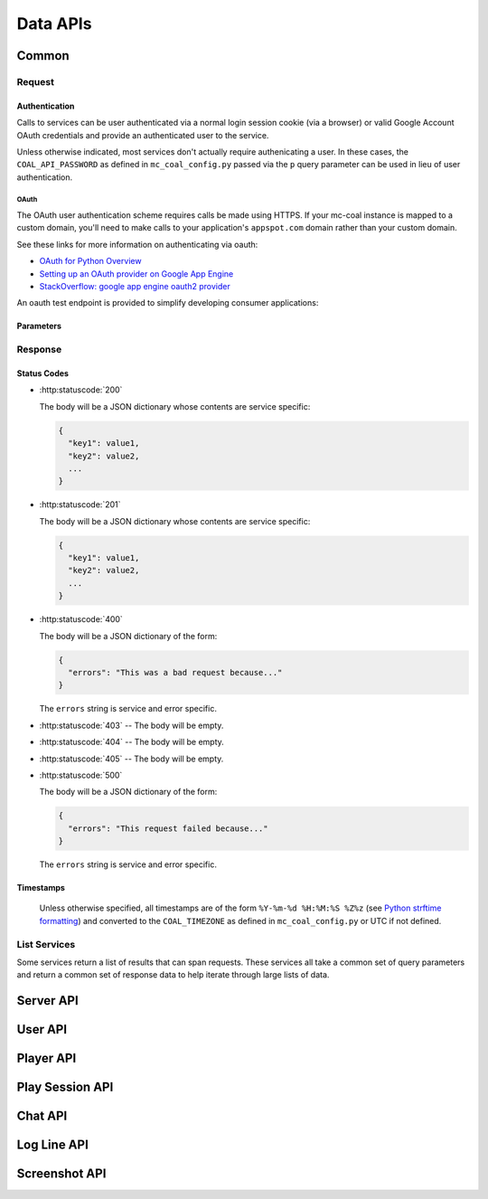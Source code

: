 *********
Data APIs
*********

======
Common
======

-------
Request
-------

^^^^^^^^^^^^^^
Authentication
^^^^^^^^^^^^^^

Calls to services can be user authenticated via a normal login session cookie (via a browser) or valid Google Account OAuth credentials and provide an authenticated user to the service.

Unless otherwise indicated, most services don't actually require authenicating a user. In these cases, the ``COAL_API_PASSWORD`` as defined in ``mc_coal_config.py`` passed via the ``p`` query parameter can be used in lieu of user authentication.

"""""
OAuth
"""""
The OAuth user authentication scheme requires calls be made using HTTPS. If your mc-coal instance is mapped to a custom domain, you'll need to make calls to your application's ``appspot.com`` domain rather than your custom domain.

See these links for more information on authenticating via oauth:

* `OAuth for Python Overview <https://developers.google.com/appengine/docs/python/oauth/overview>`_
* `Setting up an OAuth provider on Google App Engine <http://ikaisays.com/2011/05/26/setting-up-an-oauth-provider-on-google-app-engine/>`_
* `StackOverflow: google app engine oauth2 provider <http://stackoverflow.com/questions/7810607/google-app-engine-oauth2-provider>`_

An oauth test endpoint is provided to simplify developing consumer applications:

.. http:get:: /api/data/oauth_test

  **Example response**:

  .. sourcecode:: http

    HTTP/1.1 200 OK

    Request:
    GET /api/data/oauth_test?oauth_body_hash=2jmj7l5rSw0yVb%2FvlWAYkK%2FYBwk%3D&oauth_nonce=49307393&oauth_timestamp=1366478308&oauth_consumer_key=my.consumer.com&oauth_signature_method=HMAC-SHA1&oauth_version=1.0&oauth_token=1%2F6UptVLjvsKTr2CAF6t5GFCwL6I8s-24pBxi4bJoIPGQ&oauth_signature=%2FbCvttoC3y82LGYX7onyjuZmNrg%3D HTTP/1.1

    Current User Nickname: thomasbohmbach
    Current User Email: t@gmail.com
    Consumer Key (from params): my.consumer.com

^^^^^^^^^^
Parameters
^^^^^^^^^^

.. http:get:: /api/data/(service)

  :query p: The ``COAL_API_PASSWORD`` as defined in ``mc_coal_config.py``.

  :status 403: No authenticated user and/or invalid password provided.

  **Examples**:

  .. sourcecode:: http

    GET /api/data/(service)?p=a_password HTTP/1.1

.. http:post:: /api/data/(service)

  :status 403: No authenticated user.

  **Examples**:

  .. sourcecode:: http

    POST /api/data/(service)?oauth_body_hash=2jmj7l5rSw0yVb%2FvlWAYkK%2FYBwk%3D&oauth_nonce=49307393&oauth_timestamp=1366478308&oauth_consumer_key=my.consumer.com&oauth_signature_method=HMAC-SHA1&oauth_version=1.0&oauth_token=1%2F6UptVLjvsKTr2CAF6t5GFCwL6I8s-24pBxi4bJoIPGQ&oauth_signature=%2FbCvttoC3y82LGYX7onyjuZmNrg%3D HTTP/1.1

--------
Response
--------

^^^^^^^^^^^^
Status Codes
^^^^^^^^^^^^

- :http:statuscode:`200`

  The body will be a JSON dictionary whose contents are service specific:

  .. sourcecode:: javascript

    {
      "key1": value1,
      "key2": value2,
      ...
    }

- :http:statuscode:`201`

  The body will be a JSON dictionary whose contents are service specific:

  .. sourcecode:: javascript

    {
      "key1": value1,
      "key2": value2,
      ...
    }

- :http:statuscode:`400`

  The body will be a JSON dictionary of the form:

  .. sourcecode:: javascript

    {
      "errors": "This was a bad request because..."
    }

  The ``errors`` string is service and error specific.

- :http:statuscode:`403` -- The body will be empty.
- :http:statuscode:`404` -- The body will be empty.
- :http:statuscode:`405` -- The body will be empty.

- :http:statuscode:`500`

  The body will be a JSON dictionary of the form:

  .. sourcecode:: javascript

    {
      "errors": "This request failed because..."
    }

  The ``errors`` string is service and error specific.

^^^^^^^^^^
Timestamps
^^^^^^^^^^

  Unless otherwise specified, all timestamps are of the form ``%Y-%m-%d %H:%M:%S %Z%z`` (see `Python strftime formatting <http://docs.python.org/2/library/datetime.html#strftime-and-strptime-behavior>`_) and converted to the ``COAL_TIMEZONE`` as defined in ``mc_coal_config.py`` or UTC if not defined.

.. _list:

-------------
List Services
-------------
Some services return a list of results that can span requests. These services all take a common set of query parameters and return a common set of response data to help iterate through large lists of data.

.. http:get:: /api/data/(list_service)

  :query size: The number of results to return per call (Default: 10. Maximum: 50).
  :query cursor: The cursor string signifying where to start the results.

  :status 200: Successfully called the *list_service*.

    :Response Data:
      - **cursor** -- If more results are available, this root level response value will be the next cursor string to be passed back into this service to grab the next set of results. If no more results are available, this field will be absent.

  **Example first request**:

  .. sourcecode:: http

    GET /api/data/(list_service)?size=5 HTTP/1.1

  **Example first response**:

  .. sourcecode:: http

    HTTP/1.1 200 OK
    Content-Type: application/json

  .. sourcecode:: javascript

    {
      "results": ["result1", "result2", "result3", "result4", "result5"],
      "cursor": "hsajkhasjkdy8y3h3h8fhih38djhdjdj"
    }

  **Example second request**:

  .. sourcecode:: http

    GET /api/data/(list_service)?size=5&cursor=hsajkhasjkdy8y3h3h8fhih38djhdjdj HTTP/1.1

  **Example second response**:

  .. sourcecode:: http

    HTTP/1.1 200 OK
    Content-Type: application/json

  .. sourcecode:: javascript

    {
      "results": ["result6", "result7", "result8"]
    }


==========
Server API
==========
.. http:get:: /api/data/server

  Get the minecraft server information.

  :status 200: Successfully queried the server information.

    .. _server_response_data:

    :Response Data: - **version** -- The minecraft server version.
                    - **is_running** -- A boolean indicating whether the minecraft server is running. If this value is ``null`` the status is unknown.
                    - **last_ping** -- The timestamp of the last agent ping.
                    - **server_day** -- An integer indicating the number of game days since the start of the level.
                    - **server_time** -- An integer indicating the game time of day. 0 is sunrise, 6000 is mid day, 12000 is sunset, 18000 is mid night, 24000 is the next day's 0.
                    - **created** -- The server's creation timestamp.
                    - **updated** -- The server's updated timestamp.

  **Example request**:

  .. sourcecode:: http

    GET /api/data/server HTTP/1.1

  **Example response**:

  .. sourcecode:: http

    HTTP/1.1 200 OK
    Content-Type: application/json

  .. sourcecode:: javascript

    {
      "last_ping": "2013-04-14 19:55:22 CDT-0500",
      "version": "1.5.1",
      "updated": "2013-04-14 19:55:22 CDT-0500",
      "is_running": true,
      "created": "2013-03-04 15:05:53 CST-0600"
      "server_day": 15744
      "server_time": 19767
    }


========
User API
========
.. http:get:: /api/data/user

  Get a :ref:`list <list>` of all users ordered by email.

  :query size: The number of results to return per call (Default: 10. Maximum: 50).
  :query cursor: The cursor string signifying where to start the results.

  :status 200: Successfully queried the users.

    :Response Data: - **users** -- The list of users.
                    - **cursor** -- If more results are available, this value will be the string to be passed back into this service to query the next set of results. If no more results are available, this field will be absent.

    Each entry in **users** is a dictionary of the user information.

    .. _user_response_data:

    :User: - **key** -- The user key.
           - **player_key** -- The user's minecraft player key. ``null`` if the user is not mapped to a minecraft player.
           - **username** -- The user's minecraft username. Empty string if the user is not mapped to a minecraft player.
           - **email** -- The user's email.
           - **nickname** -- The user's nickname.
           - **active** -- A boolean indicating whether the user is active.
           - **admin** -- A boolean indicating whether the user is an admin.
           - **last_coal_login** -- The timestamp of the user's last COAL login.
           - **last_chat_view** -- The timestamp of the user's last chat view.
           - **created** -- The user's creation timestamp.
           - **updated** -- The user's updated timestamp.

  **Example request**:

  .. sourcecode:: http

    GET /api/data/user HTTP/1.1

  **Example response**:

  .. sourcecode:: http

    HTTP/1.1 200 OK
    Content-Type: application/json

  .. sourcecode:: javascript

    {
      "users": [
        {
          "username": "",
          "updated": "2013-03-14 17:23:09 CDT-0500",
          "created": "2013-03-04 17:43:37 CST-0600",
          "admin": false,
          "player_key": null,
          "last_chat_view": "2013-03-14 17:23:09 CDT-0500",
          "key": "ahRzfmd1bXB0aW9uLW1pbmVjcmFmdHILCxIEVXNlchiZdQw",
          "active": true,
          "last_coal_login": null,
          "nickname": "jennifer",
          "email": "j@gmail.com"
        },
        {
          "username": "quazifene",
          "updated": "2013-04-14 18:56:59 CDT-0500",
          "created": "2013-03-04 17:53:12 CST-0600",
          "admin": true,
          "player_key": "ahRzfmd1bXB0aW9uLW1pbmVjcmFmdHIuCxIGU2VydmVyIg1nbG9iYWxfc2VydmVyDAsSBlBsYXllciIJcXVhemlmZW5lDA",
          "last_chat_view": "2013-04-14 18:48:47 CDT-0500",
          "key": "ahRzfmd1bXB0aW9uLW1pbmVjcmFmdHILCxIEVXNlchiBfQw",
          "active": true,
          "last_coal_login": "2013-04-12 14:04:39 CDT-0500",
          "nickname": "mark",
          "email": "m@gmail.com"
        },
        {
          "username": "gumptionthomas",
          "updated": "2013-04-14 18:37:35 CDT-0500",
          "created": "2013-03-04 15:05:52 CST-0600",
          "admin": true,
          "player_key": "ahRzfmd1bXB0aW9uLW1pbmVjcmFmdHIzCxIGU2VydmVyIg1nbG9iYWxfc2VydmVyDAsSBlBsYXllciIOZ3VtcHRpb250aG9tYXMM",
          "last_chat_view": "2013-04-14 18:37:35 CDT-0500",
          "key": "ahRzfmd1bXB0aW9uLW1pbmVjcmFmdHILCxIEVXNlchivbgw",
          "active": true,
          "last_coal_login": "2013-04-13 14:03:33 CDT-0500",
          "nickname": "thomas",
          "email": "t@gmail.com"
        }
      ]
    }

.. http:get:: /api/data/user/(key)

  Get the information for the user (`key`).

  :arg key: The requested user's key. (*required*)

  :status 200: Successfully read the user.

    :Response Data: See :ref:`User response data <user_response_data>`

  **Example request**:

  .. sourcecode:: http

    GET /api/data/user/ahRzfmd1bXB0aW9uLW1pbmVjcmFmdHILCxIEVXNlchivbgw HTTP/1.1

  **Example response**:

  .. sourcecode:: http

    HTTP/1.1 200 OK
    Content-Type: application/json

  .. sourcecode:: javascript

    {
      "username": "gumptionthomas",
      "updated": "2013-04-14 18:37:35 CDT-0500",
      "created": "2013-03-04 15:05:52 CST-0600",
      "admin": true,
      "player_key": "ahRzfmd1bXB0aW9uLW1pbmVjcmFmdHIzCxIGU2VydmVyIg1nbG9iYWxfc2VydmVyDAsSBlBsYXllciIOZ3VtcHRpb250aG9tYXMM",
      "last_chat_view": "2013-04-14 18:37:35 CDT-0500",
      "key": "ahRzfmd1bXB0aW9uLW1pbmVjcmFmdHILCxIEVXNlchivbgw",
      "active": true,
      "last_coal_login": "2013-04-13 14:03:33 CDT-0500",
      "nickname": "thomas",
      "email": "t@gmail.com"
    }

.. http:get:: /api/data/user/self

  Get the information for the authenticated user.

  :status 200: Successfully read the current user.

    :Response Data: See :ref:`User response data <user_response_data>`

  :status 403: No authenticated user.

  **Example request**:

  .. sourcecode:: http

    GET /api/data/user/self HTTP/1.1

  **Example response**:

  .. sourcecode:: http

    HTTP/1.1 200 OK
    Content-Type: application/json

  .. sourcecode:: javascript

    {
      "username": "gumptionthomas",
      "updated": "2013-04-14 18:37:35 CDT-0500",
      "created": "2013-03-04 15:05:52 CST-0600",
      "admin": true,
      "player_key": "ahRzfmd1bXB0aW9uLW1pbmVjcmFmdHIzCxIGU2VydmVyIg1nbG9iYWxfc2VydmVyDAsSBlBsYXllciIOZ3VtcHRpb250aG9tYXMM",
      "last_chat_view": "2013-04-14 18:37:35 CDT-0500",
      "key": "ahRzfmd1bXB0aW9uLW1pbmVjcmFmdHILCxIEVXNlchivbgw",
      "active": true,
      "last_coal_login": "2013-04-13 14:03:33 CDT-0500",
      "nickname": "thomas",
      "email": "t@gmail.com"
    }


==========
Player API
==========
.. http:get:: /api/data/player

  Get a :ref:`list <list>` of all minecraft players ordered by username.

  :query size: The number of results to return per call (Default: 10. Maximum: 50).
  :query cursor: The cursor string signifying where to start the results.

  :status 200: Successfully queried the players.

    :Response Data: - **players** -- The list of players.
                    - **cursor** -- If more results are available, this value will be the string to be passed back into this service to query the next set of results. If no more results are available, this field will be absent.

    Each entry in **players** is a dictionary of the player information.

    .. _player_response_data:

    :Player: - **key** -- The player key.
             - **username** -- The player's minecraft username.
             - **user_key** -- The player's user key. ``null`` if the player is not mapped to a user.
             - **last_login** -- The timestamp of the player's last minecraft login. ``null`` if the player has not logged in.
             - **last_session_duration** -- The player's last session duration in seconds. ``null`` if the player has not logged in.
             - **is_playing** -- A boolean indicating whether the player is currently logged into the minecraft server.

  **Example request**:

  .. sourcecode:: http

    GET /api/data/player HTTP/1.1

  **Example response**:

  .. sourcecode:: http

    HTTP/1.1 200 OK
    Content-Type: application/json

  .. sourcecode:: javascript

    {
      "players": [
        {
          "username": "gumptionthomas",
          "user_key": "ahRzfmd1bXB0aW9uLW1pbmVjcmFmdHILCxIEVXNlchivbgw",
          "last_login": "2013-04-13 20:50:34 CDT-0500",
          "last_session_duration": 8126,
          "key": "ahRzfmd1bXB0aW9uLW1pbmVjcmFmdHIzCxIGU2VydmVyIg1nbG9iYWxfc2VydmVyDAsSBlBsYXllciIOZ3VtcHRpb250aG9tYXMM",
          "is_playing": false
        },
          "username": "quazifene",
          "user_key": "ahRzfmd1bXB0aW9uLW1pbmVjcmFmdHILCxIEVXNlchiBfQw",
          "last_login": "2013-04-13 21:21:30 CDT-0500",
          "last_session_duration": 6821,
          "key": "ahRzfmd1bXB0aW9uLW1pbmVjcmFmdHIuCxIGU2VydmVyIg1nbG9iYWxfc2VydmVyDAsSBlBsYXllciIJcXVhemlmZW5lDA",
          "is_playing": false
        }
      ]
    }

.. http:get:: /api/data/player/(key_username)

  Get the information for the player (`key_username`).

  :arg key_username: The requested player's key or minecraft username. (*required*)

  :status 200: Successfully read the player.

    :Response Data: See :ref:`Player response data <player_response_data>`

  **Example request**:

  .. sourcecode:: http

    GET /api/data/player/gumptionthomas HTTP/1.1

  **OR**

  .. sourcecode:: http

    GET /api/data/player/ahRzfmd1bXB0aW9uLW1pbmVjcmFmdHIzCxIGU2VydmVyIg1nbG9iYWxfc2VydmVyDAsSBlBsYXllciIOZ3VtcHRpb250aG9tYXMM HTTP/1.1

  **Example response**:

  .. sourcecode:: http

    HTTP/1.1 200 OK
    Content-Type: application/json

  .. sourcecode:: javascript

    {
      "username": "gumptionthomas",
      "user_key": "ahRzfmd1bXB0aW9uLW1pbmVjcmFmdHILCxIEVXNlchivbgw",
      "last_login": "2013-04-13 20:50:34 CDT-0500",
      "last_session_duration": 8126,
      "key": "ahRzfmd1bXB0aW9uLW1pbmVjcmFmdHIzCxIGU2VydmVyIg1nbG9iYWxfc2VydmVyDAsSBlBsYXllciIOZ3VtcHRpb250aG9tYXMM",
      "is_playing": false
    }


================
Play Session API
================
.. http:get:: /api/data/play_session

  Get a :ref:`list <list>` of all minecraft play sessions ordered by descending login timestamp.

  :query size: The number of results to return per call (Default: 10. Maximum: 50).
  :query cursor: The cursor string signifying where to start the results.
  :query since: Return sessions with a login timestamp since the given datetime (inclusive). This parameter should be of the form ``YYYY-MM-DD HH:MM:SS`` and is assumed to be UTC.
  :query before: Return sessions with a login timestamp before this datetime (exclusive). This parameter should be of the form ``YYYY-MM-DD HH:MM:SS`` and is assumed to be UTC.

  :status 200: Successfully queried the play sessions.

    :Response Data: - **play_sessions** -- The list of play sessions.
                    - **cursor** -- If more results are available, this value will be the string to be passed back into this service to query the next set of results. If no more results are available, this field will be absent.

    Each entry in **play_sessions** is a dictionary of the play session information.

    .. _play_session_response_data:

    :Play Session: - **key** -- The play session key.
                   - **username** -- The minecraft username associated with the play session.
                   - **player_key** -- The player key. ``null`` if the username is not mapped to a player.
                   - **user_key** -- The user key. ``null`` if the username is not mapped to a player or the player is not mapped to a user.
                   - **login_timestamp** -- The timestamp of the play session start. It will be reported in the agent's timezone.
                   - **logout_timestamp** -- The timestamp of the play session end. It will be reported in the agent's timezone.
                   - **duration** -- The length of the play session in seconds.
                   - **login_log_line_key** -- The login log line key. May be ``null``.
                   - **logout_log_line_key** -- The logout log line key. May be ``null``.
                   - **created** -- The creation timestamp.
                   - **updated** -- The updated timestamp.

  **Example request**:

  .. sourcecode:: http

    GET /api/data/play_session HTTP/1.1

  **Example response**:

  .. sourcecode:: http

    HTTP/1.1 200 OK
    Content-Type: application/json

  .. sourcecode:: javascript

    {
      "play_sessions": [
        {
          "username": "gumptionthomas",
          "updated": "2013-04-13 23:06:01 CDT-0500",
          "logout_timestamp": "2013-04-13 23:06:00 CDT-0500",
          "login_timestamp": "2013-04-13 20:50:34 CDT-0500",
          "created": "2013-04-13 20:50:35 CDT-0500",
          "user_key": "ahRzfmd1bXB0aW9uLW1pbmVjcmFmdHILCxIEVXNlchivbgw",
          "player_key": "ahRzfmd1bXB0aW9uLW1pbmVjcmFmdHIzCxIGU2VydmVyIg1nbG9iYWxfc2VydmVyDAsSBlBsYXllciIOZ3VtcHRpb250aG9tYXMM",
          "login_log_line_key": "ahRzfmd1bXB0aW9uLW1pbmVjcmFmdHIoCxIGU2VydmVyIg1nbG9iYWxfc2VydmVyDAsSB0xvZ0xpbmUY9PogDA",
          "key": "ahRzfmd1bXB0aW9uLW1pbmVjcmFmdHIsCxIGU2VydmVyIg1nbG9iYWxfc2VydmVyDAsSC1BsYXlTZXNzaW9uGNPbIAw",
          "duration": 8126,
          "logout_log_line_key": "ahRzfmd1bXB0aW9uLW1pbmVjcmFmdHIoCxIGU2VydmVyIg1nbG9iYWxfc2VydmVyDAsSB0xvZ0xpbmUYtMQgDA"
        },
        {
          "username": "vesicular",
          "updated": "2013-04-13 20:20:21 CDT-0500",
          "logout_timestamp": "2013-04-13 20:20:19 CDT-0500",
          "login_timestamp": "2013-04-13 19:48:28 CDT-0500",
          "created": "2013-04-13 19:48:29 CDT-0500",
          "user_key": "ahRzfmd1bXB0aW9uLW1pbmVjcmFmdHILCxIEVXNlchjkLww",
          "player_key": "ahRzfmd1bXB0aW9uLW1pbmVjcmFmdHIuCxIGU2VydmVyIg1nbG9iYWxfc2VydmVyDAsSBlBsYXllciIJdmVzaWN1bGFyDA",
          "login_log_line_key": "ahRzfmd1bXB0aW9uLW1pbmVjcmFmdHIoCxIGU2VydmVyIg1nbG9iYWxfc2VydmVyDAsSB0xvZ0xpbmUY-NYfDA",
          "key": "ahRzfmd1bXB0aW9uLW1pbmVjcmFmdHIsCxIGU2VydmVyIg1nbG9iYWxfc2VydmVyDAsSC1BsYXlTZXNzaW9uGPnWHww",
          "duration": 1911,
          "logout_log_line_key": "ahRzfmd1bXB0aW9uLW1pbmVjcmFmdHIoCxIGU2VydmVyIg1nbG9iYWxfc2VydmVyDAsSB0xvZ0xpbmUYpesgDA"
        }
      ]
    }

.. http:get:: /api/data/play_session/(key)

  Get the information for the play session (`key`).

  :arg key: The requested play session's key. (*required*)

  :status 200: Successfully read the play session.

    :Response Data: See :ref:`Play session response data <play_session_response_data>`

  **Example request**:

  .. sourcecode:: http

    GET /api/data/play_session/ahRzfmd1bXB0aW9uLW1pbmVjcmFmdHIsCxIGU2VydmVyIg1nbG9iYWxfc2VydmVyDAsSC1BsYXlTZXNzaW9uGNPbIAw HTTP/1.1

  **Example response**:

  .. sourcecode:: http

    HTTP/1.1 200 OK
    Content-Type: application/json

  .. sourcecode:: javascript

    {
      "username": "gumptionthomas",
      "updated": "2013-04-13 23:06:01 CDT-0500",
      "logout_timestamp": "2013-04-13 23:06:00 CDT-0500",
      "login_timestamp": "2013-04-13 20:50:34 CDT-0500",
      "created": "2013-04-13 20:50:35 CDT-0500",
      "user_key": "ahRzfmd1bXB0aW9uLW1pbmVjcmFmdHILCxIEVXNlchivbgw",
      "player_key": "ahRzfmd1bXB0aW9uLW1pbmVjcmFmdHIzCxIGU2VydmVyIg1nbG9iYWxfc2VydmVyDAsSBlBsYXllciIOZ3VtcHRpb250aG9tYXMM",
      "login_log_line_key": "ahRzfmd1bXB0aW9uLW1pbmVjcmFmdHIoCxIGU2VydmVyIg1nbG9iYWxfc2VydmVyDAsSB0xvZ0xpbmUY9PogDA",
      "key": "ahRzfmd1bXB0aW9uLW1pbmVjcmFmdHIsCxIGU2VydmVyIg1nbG9iYWxfc2VydmVyDAsSC1BsYXlTZXNzaW9uGNPbIAw",
      "duration": 8126,
      "logout_log_line_key": "ahRzfmd1bXB0aW9uLW1pbmVjcmFmdHIoCxIGU2VydmVyIg1nbG9iYWxfc2VydmVyDAsSB0xvZ0xpbmUYtMQgDA"
    }

.. http:get:: /api/data/player/(key_username)/session

  Get a :ref:`list <list>` of a player's minecraft play sessions ordered by descending login timestamp.

  :arg key_username: The requested player's key or minecraft username. (*required*)

  :query size: The number of results to return per call (Default: 10. Maximum: 50).
  :query cursor: The cursor string signifying where to start the results.
  :query since: Return sessions with a login timestamp since the given datetime (inclusive). This parameter should be of the form ``YYYY-MM-DD HH:MM:SS`` and is assumed to be UTC.
  :query before: Return sessions with a login timestamp before this datetime (exclusive). This parameter should be of the form ``YYYY-MM-DD HH:MM:SS`` and is assumed to be UTC.

  :status 200: Successfully queried the play sessions.

    :Response Data: - **play_sessions** -- The list of the player's play sessions.
                    - **cursor** -- If more results are available, this value will be the string to be passed back into this service to query the next set of results. If no more results are available, this field will be absent.

    Each entry in **play_sessions** is a dictionary of the player's play session information. See :ref:`Play session response data <play_session_response_data>`

  **Example request**:

  .. sourcecode:: http

    GET /api/data/player/gumptionthomas/session HTTP/1.1

  **Example response**:

  .. sourcecode:: http

    HTTP/1.1 200 OK
    Content-Type: application/json

  .. sourcecode:: javascript

    {
      "play_sessions": [
        {
          "username": "gumptionthomas",
          "updated": "2013-04-15 22:31:43 CDT-0500",
          "logout_timestamp": "2013-04-15 22:31:42 CDT-0500",
          "login_timestamp": "2013-04-15 22:31:18 CDT-0500",
          "created": "2013-04-15 22:31:19 CDT-0500",
          "user_key": "ahRzfmd1bXB0aW9uLW1pbmVjcmFmdHILCxIEVXNlchivbgw",
          "player_key": "ahRzfmd1bXB0aW9uLW1pbmVjcmFmdHIzCxIGU2VydmVyIg1nbG9iYWxfc2VydmVyDAsSBlBsYXllciIOZ3VtcHRpb250aG9tYXMM",
          "login_log_line_key": "ahRzfmd1bXB0aW9uLW1pbmVjcmFmdHIoCxIGU2VydmVyIg1nbG9iYWxfc2VydmVyDAsSB0xvZ0xpbmUYlOIjDA",
          "key": "ahRzfmd1bXB0aW9uLW1pbmVjcmFmdHIsCxIGU2VydmVyIg1nbG9iYWxfc2VydmVyDAsSC1BsYXlTZXNzaW9uGIWpHAw",
          "duration": 24,
          "logout_log_line_key": "ahRzfmd1bXB0aW9uLW1pbmVjcmFmdHIoCxIGU2VydmVyIg1nbG9iYWxfc2VydmVyDAsSB0xvZ0xpbmUYhZEkDA"
        },
        {
          "username": "gumptionthomas",
          "updated": "2013-04-13 23:06:01 CDT-0500",
          "logout_timestamp": "2013-04-13 23:06:00 CDT-0500",
          "login_timestamp": "2013-04-13 20:50:34 CDT-0500",
          "created": "2013-04-13 20:50:35 CDT-0500",
          "user_key": "ahRzfmd1bXB0aW9uLW1pbmVjcmFmdHILCxIEVXNlchivbgw",
          "player_key": "ahRzfmd1bXB0aW9uLW1pbmVjcmFmdHIzCxIGU2VydmVyIg1nbG9iYWxfc2VydmVyDAsSBlBsYXllciIOZ3VtcHRpb250aG9tYXMM",
          "login_log_line_key": "ahRzfmd1bXB0aW9uLW1pbmVjcmFmdHIoCxIGU2VydmVyIg1nbG9iYWxfc2VydmVyDAsSB0xvZ0xpbmUY9PogDA",
          "key": "ahRzfmd1bXB0aW9uLW1pbmVjcmFmdHIsCxIGU2VydmVyIg1nbG9iYWxfc2VydmVyDAsSC1BsYXlTZXNzaW9uGNPbIAw",
          "duration": 8126,
          "logout_log_line_key": "ahRzfmd1bXB0aW9uLW1pbmVjcmFmdHIoCxIGU2VydmVyIg1nbG9iYWxfc2VydmVyDAsSB0xvZ0xpbmUYtMQgDA"
        }
      ]
    }


========
Chat API
========
.. http:get:: /api/data/chat

  Get a :ref:`list <list>` of all minecraft chats ordered by descending timestamp.

  :query q: A search string to limit the chat results to.
  :query size: The number of results to return per call (Default: 10. Maximum: 50).
  :query cursor: The cursor string signifying where to start the results.
  :query since: Return chats with a timestamp since the given datetime (inclusive). This parameter should be of the form ``YYYY-MM-DD HH:MM:SS`` and is assumed to be UTC.
  :query before: Return chats with a timestamp before this datetime (exclusive). This parameter should be of the form ``YYYY-MM-DD HH:MM:SS`` and is assumed to be UTC.

  :status 200: Successfully queried the chats.

    :Response Data: - **chats** -- The list of chats.
                    - **cursor** -- If more results are available, this value will be the string to be passed back into this service to query the next set of results. If no more results are available, this field will be absent.

    Each entry in **chats** is a dictionary of the chat information.

    .. _chat_response_data:

    :Chat: - **key** -- The chat log line key.
           - **chat** -- The chat text. May be ``null``.
           - **username** -- The minecraft username associated with the chat. May be ``null``.
           - **player_key** -- The player key. ``null`` if the username is not mapped to a player.
           - **user_key** -- The user key. ``null`` if the username is not mapped to a player or the player is not mapped to a user.
           - **timestamp** -- The timestamp of the chat. It will be reported in the agent's timezone.
           - **line** -- The complete raw chat log line text.
           - **created** -- The creation timestamp.
           - **updated** -- The updated timestamp.

  **Example request**:

  .. sourcecode:: http

    GET /api/data/chat HTTP/1.1

  **Example response**:

  .. sourcecode:: http

    HTTP/1.1 200 OK
    Content-Type: application/json

  .. sourcecode:: javascript

    {
      "chats": [
        {
          "username": "gumptionthomas",
          "updated": "2013-04-19 10:33:56 CDT-0500",
          "key": "ahRzfmd1bXB0aW9uLW1pbmVjcmFmdHIoCxIGU2VydmVyIg1nbG9iYWxfc2VydmVyDAsSB0xvZ0xpbmUY674nXV",
          "timestamp": "2013-04-19 10:33:55 CDT-0500",
          "created": "2013-04-19 10:33:56 CDT-0500",
          "player_key": "ahRzfmd1bXB0aW9uLW1pbmVjcmFmdHIzCxIGU2VydmVyIg1nbG9iYWxfc2VydmVyDAsSBlBsYXllciIOZ3VtcHRpb250aG9tYXMM",
          "chat": "what's up?",
          "user_key": "ahRzfmd1bXB0aW9uLW1pbmVjcmFmdHILCxIEVXNlchivbgw",
          "line": "2013-04-19 10:33:55 [INFO] <gumptionthomas> what's up?"
        },
        {
          "username": "gumptionthomas",
          "updated": "2013-04-19 10:32:56 CDT-0500",
          "key": "ahRzfmd1bXB0aW9uLW1pbmVjcmFmdHIoCxIGU2VydmVyIg1nbG9iYWxfc2VydmVyDAsSB0xvZ0xpbmUY674nDA",
          "timestamp": "2013-04-19 10:32:55 CDT-0500",
          "created": "2013-04-19 10:32:56 CDT-0500",
          "player_key": "ahRzfmd1bXB0aW9uLW1pbmVjcmFmdHIzCxIGU2VydmVyIg1nbG9iYWxfc2VydmVyDAsSBlBsYXllciIOZ3VtcHRpb250aG9tYXMM",
          "chat": "hey guys",
          "user_key": "ahRzfmd1bXB0aW9uLW1pbmVjcmFmdHILCxIEVXNlchivbgw",
          "line": "2013-04-19 10:32:55 [INFO] [Server] <gumptionthomas> hey guys"
        }
      ]
    }

.. http:post:: /api/data/chat

  Queue a new chat from the authenticated user. In game, the chat will appear as a "Server" chat with the user's minecraft username in angle brackets (much like a normal chat)::

    [Server] <gumptionthomas> Hello world...

  If the API user does not have an associated minecraft username, the user's email address will be used instead::

    [Server] <t@gmail.com> Hello world...

  :formparam chat: The chat text.

  :status 201: Successfully queued the chat. It will be sent to the agent on the next ping.
  :status 403: No authenticated user.

  **Example request**:

  .. sourcecode:: http

    POST /api/data/chat HTTP/1.1

  .. sourcecode:: http

    chat=Hello+world...

  **Example response**:

  .. sourcecode:: http

    HTTP/1.1 201 OK
    Content-Type: application/json

.. http:get:: /api/data/chat/(key)

  Get the information for the chat (`key`).

  :arg key: The requested chat's log line key. (*required*)

  :status 200: Successfully read the chat.

    :Response Data: See :ref:`Chat response data <chat_response_data>`

  **Example request**:

  .. sourcecode:: http

    GET /api/data/chat/ahRzfmd1bXB0aW9uLW1pbmVjcmFmdHIoCxIGU2VydmVyIg1nbG9iYWxfc2VydmVyDAsSB0xvZ0xpbmUY674nDA HTTP/1.1

  **Example response**:

  .. sourcecode:: http

    HTTP/1.1 200 OK
    Content-Type: application/json

  .. sourcecode:: javascript

    {
      "username": "gumptionthomas",
      "updated": "2013-04-19 10:32:56 CDT-0500",
      "key": "ahRzfmd1bXB0aW9uLW1pbmVjcmFmdHIoCxIGU2VydmVyIg1nbG9iYWxfc2VydmVyDAsSB0xvZ0xpbmUY674nDA",
      "timestamp": "2013-04-19 10:32:55 CDT-0500",
      "created": "2013-04-19 10:32:56 CDT-0500",
      "player_key": "ahRzfmd1bXB0aW9uLW1pbmVjcmFmdHIzCxIGU2VydmVyIg1nbG9iYWxfc2VydmVyDAsSBlBsYXllciIOZ3VtcHRpb250aG9tYXMM",
      "chat": "hey guys",
      "user_key": "ahRzfmd1bXB0aW9uLW1pbmVjcmFmdHILCxIEVXNlchivbgw",
      "line": "2013-04-19 10:32:55 [INFO] [Server] <gumptionthomas> hey guys"
    }

.. http:get:: /api/data/player/(key_username)/chat

  Get a :ref:`list <list>` of a player's minecraft chats ordered by descending timestamp.

  :arg key_username: The requested player's key or minecraft username. (*required*)

  :query q: A search string to limit the chat results to.
  :query size: The number of results to return per call (Default: 10. Maximum: 50).
  :query cursor: The cursor string signifying where to start the results.
  :query since: Return log lines with a timestamp since the given datetime (inclusive). This parameter should be of the form ``YYYY-MM-DD HH:MM:SS`` and is assumed to be UTC.
  :query before: Return log lines with a timestamp before this datetime (exclusive). This parameter should be of the form ``YYYY-MM-DD HH:MM:SS`` and is assumed to be UTC.

  :status 200: Successfully queried the chats.

    :Response Data: - **chats** -- The list of the player's chats.
                    - **cursor** -- If more results are available, this value will be the string to be passed back into this service to query the next set of results. If no more results are available, this field will be absent.

    Each entry in **chats** is a dictionary of the player's log line information. See :ref:`Chat response data <chat_response_data>`

  **Example request**:

  .. sourcecode:: http

    GET /api/data/player/gumptionthomas/chat HTTP/1.1

  **Example response**:

  .. sourcecode:: http

    HTTP/1.1 200 OK
    Content-Type: application/json

  .. sourcecode:: javascript

    {
      "chats": [
        {
          "username": "gumptionthomas",
          "updated": "2013-04-19 10:33:56 CDT-0500",
          "key": "ahRzfmd1bXB0aW9uLW1pbmVjcmFmdHIoCxIGU2VydmVyIg1nbG9iYWxfc2VydmVyDAsSB0xvZ0xpbmUY674nXV",
          "timestamp": "2013-04-19 10:33:55 CDT-0500",
          "created": "2013-04-19 10:33:56 CDT-0500",
          "player_key": "ahRzfmd1bXB0aW9uLW1pbmVjcmFmdHIzCxIGU2VydmVyIg1nbG9iYWxfc2VydmVyDAsSBlBsYXllciIOZ3VtcHRpb250aG9tYXMM",
          "chat": "what's up?",
          "user_key": "ahRzfmd1bXB0aW9uLW1pbmVjcmFmdHILCxIEVXNlchivbgw",
          "line": "2013-04-19 10:33:55 [INFO] <gumptionthomas> what's up?"
        },
        {
          "username": "gumptionthomas",
          "updated": "2013-04-19 10:32:56 CDT-0500",
          "key": "ahRzfmd1bXB0aW9uLW1pbmVjcmFmdHIoCxIGU2VydmVyIg1nbG9iYWxfc2VydmVyDAsSB0xvZ0xpbmUY674nDA",
          "timestamp": "2013-04-19 10:32:55 CDT-0500",
          "created": "2013-04-19 10:32:56 CDT-0500",
          "player_key": "ahRzfmd1bXB0aW9uLW1pbmVjcmFmdHIzCxIGU2VydmVyIg1nbG9iYWxfc2VydmVyDAsSBlBsYXllciIOZ3VtcHRpb250aG9tYXMM",
          "chat": "hey guys",
          "user_key": "ahRzfmd1bXB0aW9uLW1pbmVjcmFmdHILCxIEVXNlchivbgw",
          "line": "2013-04-19 10:32:55 [INFO] [Server] <gumptionthomas> hey guys"
        }
      ]
    }

============
Log Line API
============
.. http:get:: /api/data/log_line

  Get a :ref:`list <list>` of all minecraft log lines ordered by descending timestamp.

  :query tag: A tag to limit the type of log line results.

    .. _log_line_tag_options:

    :Tag Options: - ``unknown``
                  - ``timestamp``
                  - ``connection``
                  - ``login``
                  - ``logout``
                  - ``chat``
                  - ``server``
                  - ``performance``
                  - ``overloaded``
                  - ``stopping``
                  - ``starting``

  :query q: A search string to limit the results to.
  :query size: The number of results to return per call (Default: 10. Maximum: 50).
  :query cursor: The cursor string signifying where to start the results.
  :query since: Return log lines with a timestamp since the given datetime (inclusive). This parameter should be of the form ``YYYY-MM-DD HH:MM:SS`` and is assumed to be UTC.
  :query before: Return log lines with a timestamp before this datetime (exclusive). This parameter should be of the form ``YYYY-MM-DD HH:MM:SS`` and is assumed to be UTC.

  :status 200: Successfully queried the log lines.

    :Response Data: - **log_lines** -- The list of log lines.
                    - **cursor** -- If more results are available, this value will be the string to be passed back into this service to query the next set of results. If no more results are available, this field will be absent.

    Each entry in **log_lines** is a dictionary of the log line information.

    .. _log_line_response_data:

    :Log Line: - **key** -- The log line key.
               - **line** -- The complete raw log line text.
               - **username** -- The minecraft username associated with the log line. May be ``null``.
               - **player_key** -- The player key. ``null`` if the username is not mapped to a player.
               - **user_key** -- The user key. ``null`` if the username is not mapped to a player or the player is not mapped to a user.
               - **timestamp** -- The timestamp of the log line. It will be reported in the agent's timezone.
               - **log_level** -- The log level of the log line. May be ``null``.
               - **ip** -- The ip address recorded with the log line. May be ``null``.
               - **port** -- The port recorded with the log line. May be ``null``.
               - **location** -- The location of the log line as a dictionary containing ``x``, ``y``, and ``z`` keys with float values. May be ``null``.
               - **chat** -- The chat text of the log line. May be ``null``.
               - **tags** -- A list of the log line's tags. May be an empty list.
               - **created** -- The creation timestamp.
               - **updated** -- The updated timestamp.

  **Example request**:

  .. sourcecode:: http

    GET /api/data/log_line HTTP/1.1

  **Example response**:

  .. sourcecode:: http

    HTTP/1.1 200 OK
    Content-Type: application/json

  .. sourcecode:: javascript

    {
      "log_lines": [
        {
          "username": "gumptionthomas",
          "updated": "2013-04-19 10:32:56 CDT-0500",
          "log_level": "INFO",
          "key": "ahRzfmd1bXB0aW9uLW1pbmVjcmFmdHIoCxIGU2VydmVyIg1nbG9iYWxfc2VydmVyDAsSB0xvZ0xpbmUY674nDA",
          "timestamp": "2013-04-19 10:32:55 CDT-0500",
          "tags": [
              "timestamp",
              "chat"
          ],
          "ip": null,
          "created": "2013-04-19 10:32:56 CDT-0500",
          "player_key": "ahRzfmd1bXB0aW9uLW1pbmVjcmFmdHIzCxIGU2VydmVyIg1nbG9iYWxfc2VydmVyDAsSBlBsYXllciIOZ3VtcHRpb250aG9tYXMM",
          "location": null,
          "chat": "hey guys",
          "user_key": "ahRzfmd1bXB0aW9uLW1pbmVjcmFmdHILCxIEVXNlchivbgw",
          "line": "2013-04-19 10:32:55 [INFO] [Server] <gumptionthomas> hey guys",
          "port": null
        },
        {
          "username": "gumptionthomas",
          "updated": "2013-04-19 00:26:53 CDT-0500",
          "log_level": "INFO",
          "key": "ahRzfmd1bXB0aW9uLW1pbmVjcmFmdHIoCxIGU2VydmVyIg1nbG9iYWxfc2VydmVyDAsSB0xvZ0xpbmUYlL4iDA",
          "timestamp": "2013-04-19 00:26:53 CDT-0500",
          "tags": [
              "timestamp",
              "connection",
              "logout"
          ],
          "ip": null,
          "created": "2013-04-19 00:26:53 CDT-0500",
          "player_key": "ahRzfmd1bXB0aW9uLW1pbmVjcmFmdHIzCxIGU2VydmVyIg1nbG9iYWxfc2VydmVyDAsSBlBsYXllciIOZ3VtcHRpb250aG9tYXMM",
          "location": null,
          "chat": null,
          "user_key": "ahRzfmd1bXB0aW9uLW1pbmVjcmFmdHILCxIEVXNlchivbgw",
          "line": "2013-04-19 00:26:53 [INFO] gumptionthomas lost connection: disconnect.quitting",
          "port": null
        }
      ]
    }

.. http:get:: /api/data/log_line/(key)

  Get the information for the log line (`key`).

  :arg key: The requested log line's key. (*required*)

  :status 200: Successfully read the log line.

    :Response Data: See :ref:`Log line response data <log_line_response_data>`

  **Example request**:

  .. sourcecode:: http

    GET /api/data/log_line/ahRzfmd1bXB0aW9uLW1pbmVjcmFmdHIoCxIGU2VydmVyIg1nbG9iYWxfc2VydmVyDAsSB0xvZ0xpbmUY674nDA HTTP/1.1

  **Example response**:

  .. sourcecode:: http

    HTTP/1.1 200 OK
    Content-Type: application/json

  .. sourcecode:: javascript

    {
      "username": "gumptionthomas",
      "updated": "2013-04-19 10:32:56 CDT-0500",
      "log_level": "INFO",
      "key": "ahRzfmd1bXB0aW9uLW1pbmVjcmFmdHIoCxIGU2VydmVyIg1nbG9iYWxfc2VydmVyDAsSB0xvZ0xpbmUY674nDA",
      "timestamp": "2013-04-19 10:32:55 CDT-0500",
      "tags": [
          "timestamp",
          "chat"
      ],
      "ip": null,
      "created": "2013-04-19 10:32:56 CDT-0500",
      "player_key": "ahRzfmd1bXB0aW9uLW1pbmVjcmFmdHIzCxIGU2VydmVyIg1nbG9iYWxfc2VydmVyDAsSBlBsYXllciIOZ3VtcHRpb250aG9tYXMM",
      "location": null,
      "chat": "hey guys",
      "user_key": "ahRzfmd1bXB0aW9uLW1pbmVjcmFmdHILCxIEVXNlchivbgw",
      "line": "2013-04-19 10:32:55 [INFO] [Server] <gumptionthomas> hey guys",
      "port": null
    }

.. http:get:: /api/data/player/(key_username)/log_line

  Get a :ref:`list <list>` of a player's minecraft log lines ordered by descending timestamp.

  :arg key_username: The requested player's key or minecraft username. (*required*)

  :query tag: A tag to limit the type of log line results. For possible values see :ref:`Log line tag options <log_line_tag_options>`

  :query q: A search string to limit the results to.
  :query size: The number of results to return per call (Default: 10. Maximum: 50).
  :query cursor: The cursor string signifying where to start the results.
  :query since: Return log lines with a timestamp since the given datetime (inclusive). This parameter should be of the form ``YYYY-MM-DD HH:MM:SS`` and is assumed to be UTC.
  :query before: Return log lines with a timestamp before this datetime (exclusive). This parameter should be of the form ``YYYY-MM-DD HH:MM:SS`` and is assumed to be UTC.

  :status 200: Successfully queried the log lines.

    :Response Data: - **log_lines** -- The list of the player's log lines.
                    - **cursor** -- If more results are available, this value will be the string to be passed back into this service to query the next set of results. If no more results are available, this field will be absent.

    Each entry in **log_lines** is a dictionary of the player's log line information. See :ref:`Log line response data <log_line_response_data>`

  **Example request**:

  .. sourcecode:: http

    GET /api/data/player/gumptionthomas/log_line HTTP/1.1

  **Example response**:

  .. sourcecode:: http

    HTTP/1.1 200 OK
    Content-Type: application/json

  .. sourcecode:: javascript

    {
      "log_lines": [
        {
          "username": "gumptionthomas",
          "updated": "2013-04-19 10:32:56 CDT-0500",
          "log_level": "INFO",
          "key": "ahRzfmd1bXB0aW9uLW1pbmVjcmFmdHIoCxIGU2VydmVyIg1nbG9iYWxfc2VydmVyDAsSB0xvZ0xpbmUY674nDA",
          "timestamp": "2013-04-19 10:32:55 CDT-0500",
          "tags": [
              "timestamp",
              "chat"
          ],
          "ip": null,
          "created": "2013-04-19 10:32:56 CDT-0500",
          "player_key": "ahRzfmd1bXB0aW9uLW1pbmVjcmFmdHIzCxIGU2VydmVyIg1nbG9iYWxfc2VydmVyDAsSBlBsYXllciIOZ3VtcHRpb250aG9tYXMM",
          "location": null,
          "chat": "hey guys",
          "user_key": "ahRzfmd1bXB0aW9uLW1pbmVjcmFmdHILCxIEVXNlchivbgw",
          "line": "2013-04-19 10:32:55 [INFO] [Server] <gumptionthomas> hey guys",
          "port": null
        },
        {
          "username": "gumptionthomas",
          "updated": "2013-04-19 00:26:53 CDT-0500",
          "log_level": "INFO",
          "key": "ahRzfmd1bXB0aW9uLW1pbmVjcmFmdHIoCxIGU2VydmVyIg1nbG9iYWxfc2VydmVyDAsSB0xvZ0xpbmUYlL4iDA",
          "timestamp": "2013-04-19 00:26:53 CDT-0500",
          "tags": [
              "timestamp",
              "connection",
              "logout"
          ],
          "ip": null,
          "created": "2013-04-19 00:26:53 CDT-0500",
          "player_key": "ahRzfmd1bXB0aW9uLW1pbmVjcmFmdHIzCxIGU2VydmVyIg1nbG9iYWxfc2VydmVyDAsSBlBsYXllciIOZ3VtcHRpb250aG9tYXMM",
          "location": null,
          "chat": null,
          "user_key": "ahRzfmd1bXB0aW9uLW1pbmVjcmFmdHILCxIEVXNlchivbgw",
          "line": "2013-04-19 00:26:53 [INFO] gumptionthomas lost connection: disconnect.quitting",
          "port": null
        },
        {
          "username": "gumptionthomas",
          "updated": "2013-04-13 08:11:27 CDT-0500",
          "log_level": "INFO",
          "key": "ahRzfmd1bXB0aW9uLW1pbmVjcmFmdHIoCxIGU2VydmVyIg1nbG9iYWxfc2VydmVyDAsSB0xvZ0xpbmUY5dYfDA",
          "timestamp": "2013-04-13 08:11:26 CDT-0500",
          "tags": [
              "timestamp",
              "connection",
              "login"
          ],
          "ip": "192.168.0.1",
          "created": "2013-04-19 08:11:27 CDT-0500",
          "player_key": "ahRzfmd1bXB0aW9uLW1pbmVjcmFmdHIzCxIGU2VydmVyIg1nbG9iYWxfc2VydmVyDAsSBlBsYXllciIOZ3VtcHRpb250aG9tYXMM",
          "location": {
              "y": 72,
              "x": 221.3000000119209,
              "z": 240.68847388602495
          },
          "chat": null,
          "user_key": "ahRzfmd1bXB0aW9uLW1pbmVjcmFmdHILCxIEVXNlchivbgw",
          "line": "2013-04-13 08:11:26 [INFO] gumptionthomas[/192.168.0.1:52142] logged in with entity id 1372 at (221.3000000119209, 72.0, 240.68847388602495)",
          "port": "52142"
        }
      ]
    }


==============
Screenshot API
==============
.. http:get:: /api/data/screenshot

  Get a :ref:`list <list>` of all screenshots ordered by descending create timestamp.

  :query size: The number of results to return per call (Default: 10. Maximum: 50).
  :query cursor: The cursor string signifying where to start the results.
  :query since: Return screenshots with a create timestamp since the given datetime (inclusive). This parameter should be of the form ``YYYY-MM-DD HH:MM:SS`` and is assumed to be UTC.
  :query before: Return screenshots with a create timestamp before this datetime (exclusive). This parameter should be of the form ``YYYY-MM-DD HH:MM:SS`` and is assumed to be UTC.

  :status 200: Successfully queried the screenshot.

    :Response Data: - **screenshots** -- The list of screenshots.
                    - **cursor** -- If more results are available, this value will be the string to be passed back into this service to query the next set of results. If no more results are available, this field will be absent.

    Each entry in **screenshots** is a dictionary of the screenshot information.

    .. _screenshot_response_data:

    :Screenshot: - **key** -- The screenshot key.
                 - **username** -- The minecraft username that uploaded the screenshot. May be ``null``.
                 - **player_key** -- The player key. ``null`` if the username is not mapped to a player.
                 - **user_key** -- The user key. ``null`` if the username is not mapped to a player or the player is not mapped to a user.
                 - **random_id** -- A random float attached to the screenshot at creation time.
                 - **original_url** -- The URL of the original screenshot.
                 - **blurred_url** -- The URL of the blurred version of the screenshot. ``null`` if the blurred version isn't ready.
                 - **created** -- The creation timestamp.
                 - **updated** -- The updated timestamp.

  **Example request**:

  .. sourcecode:: http

    GET /api/data/screenshot HTTP/1.1

  **Example response**:

  .. sourcecode:: http

    HTTP/1.1 200 OK
    Content-Type: application/json

  .. sourcecode:: javascript

    {
      "screenshots": [
        {
          "username": "quazifene",
          "updated": "2013-04-13 11:12:20 CDT-0500",
          "created": "2013-04-13 11:12:05 CDT-0500",
          "user_key": "ahRzfmd1bXB0aW9uLW1pbmVjcmFmdHILCxIEVXNlchiBfQw",
          "original_url": "http://lh5.ggpht.com/AMWDO-e5cK153ejlWn0ExDv1DuUACRpyM0kYEgAJKqTjs8a65v055NapS9EFwzMNwijA290_ABNgnDdi5WI2UCycKOnrLkHw9A",
          "player_key": "ahRzfmd1bXB0aW9uLW1pbmVjcmFmdHIuCxIGU2VydmVyIg1nbG9iYWxfc2VydmVyDAsSBlBsYXllciIJcXVhemlmZW5lDA",
          "random_id": 0.23893109322623773,
          "blurred_url": "http://lh4.ggpht.com/j8qNAEjoxIubBdRNZgjj629-2vjFOzWfSgkGPOmvR8VHiIBYTLjlrHfDMmu2-_tm1-6T86eokuXxqugWSDyx-IZjQtFQMCrs3A",
          "key": "ahRzfmd1bXB0aW9uLW1pbmVjcmFmdHIrCxIGU2VydmVyIg1nbG9iYWxfc2VydmVyDAsSClNjcmVlblNob3QYxrQgDA"
        },
        {
          "username": "gumptionthomas",
          "updated": "2013-04-07 01:52:11 CDT-0500",
          "created": "2013-04-07 01:50:57 CDT-0500",
          "user_key": "ahRzfmd1bXB0aW9uLW1pbmVjcmFmdHILCxIEVXNlchivbgw",
          "original_url": "http://lh3.ggpht.com/IFQVCSjpctTvNkJQhqj-j7anoaApZmawMe-Qy1LVqV2GKS9k_AkyaG0I8z-Ri2gDQFIxRL3NanEonqX4LK2mfjEpRUPvj7RKwA",
          "player_key": "ahRzfmd1bXB0aW9uLW1pbmVjcmFmdHIzCxIGU2VydmVyIg1nbG9iYWxfc2VydmVyDAsSBlBsYXllciIOZ3VtcHRpb250aG9tYXMM",
          "random_id": 0.6780209099707669,
          "blurred_url": "http://lh6.ggpht.com/x0BKS8tbI88RRkhUX6vJ7MmzjhBaZShbKf51Th5oghUYtezZbD94SHu4nYQjYQhoAyJVcgThprqvZSmKE1M5uqf5JQLu0miL",
          "key": "ahRzfmd1bXB0aW9uLW1pbmVjcmFmdHIrCxIGU2VydmVyIg1nbG9iYWxfc2VydmVyDAsSClNjcmVlblNob3QYyPkWDA"
        }
      ]
    }

.. http:get:: /api/data/screenshot/(key)

  Get the information for the screenshot (`key`).

  :arg key: The requested screenshot's key. (*required*)

  :status 200: Successfully read the screenshot.

    :Response Data: See :ref:`Screenshot response data <screenshot_response_data>`

  **Example request**:

  .. sourcecode:: http

    GET /api/data/screenshot/ahRzfmd1bXB0aW9uLW1pbmVjcmFmdHIrCxIGU2VydmVyIg1nbG9iYWxfc2VydmVyDAsSClNjcmVlblNob3QYyPkWDA HTTP/1.1

  **Example response**:

  .. sourcecode:: http

    HTTP/1.1 200 OK
    Content-Type: application/json

  .. sourcecode:: javascript

    {
      "username": "gumptionthomas",
      "updated": "2013-04-07 01:52:11 CDT-0500",
      "created": "2013-04-07 01:50:57 CDT-0500",
      "user_key": "ahRzfmd1bXB0aW9uLW1pbmVjcmFmdHILCxIEVXNlchivbgw",
      "original_url": "http://lh3.ggpht.com/IFQVCSjpctTvNkJQhqj-j7anoaApZmawMe-Qy1LVqV2GKS9k_AkyaG0I8z-Ri2gDQFIxRL3NanEonqX4LK2mfjEpRUPvj7RKwA",
      "player_key": "ahRzfmd1bXB0aW9uLW1pbmVjcmFmdHIzCxIGU2VydmVyIg1nbG9iYWxfc2VydmVyDAsSBlBsYXllciIOZ3VtcHRpb250aG9tYXMM",
      "random_id": 0.6780209099707669,
      "blurred_url": "http://lh6.ggpht.com/x0BKS8tbI88RRkhUX6vJ7MmzjhBaZShbKf51Th5oghUYtezZbD94SHu4nYQjYQhoAyJVcgThprqvZSmKE1M5uqf5JQLu0miL",
      "key": "ahRzfmd1bXB0aW9uLW1pbmVjcmFmdHIrCxIGU2VydmVyIg1nbG9iYWxfc2VydmVyDAsSClNjcmVlblNob3QYyPkWDA"
    }

.. http:get:: /api/data/player/(key_username)/screenshot

  Get a :ref:`list <list>` of a player's uploaded screenshots ordered by descending create timestamp.

  :arg key_username: The requested player's key or minecraft username. (*required*)

  :query size: The number of results to return per call (Default: 10. Maximum: 50).
  :query cursor: The cursor string signifying where to start the results.
  :query since: Return log lines with a create timestamp since the given datetime (inclusive). This parameter should be of the form ``YYYY-MM-DD HH:MM:SS`` and is assumed to be UTC.
  :query before: Return log lines with a create timestamp before this datetime (exclusive). This parameter should be of the form ``YYYY-MM-DD HH:MM:SS`` and is assumed to be UTC.

  :status 200: Successfully queried the screenshot.

    :Response Data: - **screenshots** -- The list of the player's uploaded screenshots.
                    - **cursor** -- If more results are available, this value will be the string to be passed back into this service to query the next set of results. If no more results are available, this field will be absent.

    Each entry in **screenshots** is a dictionary of the player's uploaded screenshot information. See :ref:`Log line response data <screenshot_response_data>`

  **Example request**:

  .. sourcecode:: http

    GET /api/data/player/gumptionthomas/screenshot HTTP/1.1

  **Example response**:

  .. sourcecode:: http

    HTTP/1.1 200 OK
    Content-Type: application/json

  .. sourcecode:: javascript

    {
      "screenshots": [
        {
          "username": "gumptionthomas",
          "updated": "2013-04-07 01:52:11 CDT-0500",
          "created": "2013-04-07 01:50:57 CDT-0500",
          "user_key": "ahRzfmd1bXB0aW9uLW1pbmVjcmFmdHILCxIEVXNlchivbgw",
          "original_url": "http://lh3.ggpht.com/IFQVCSjpctTvNkJQhqj-j7anoaApZmawMe-Qy1LVqV2GKS9k_AkyaG0I8z-Ri2gDQFIxRL3NanEonqX4LK2mfjEpRUPvj7RKwA",
          "player_key": "ahRzfmd1bXB0aW9uLW1pbmVjcmFmdHIzCxIGU2VydmVyIg1nbG9iYWxfc2VydmVyDAsSBlBsYXllciIOZ3VtcHRpb250aG9tYXMM",
          "random_id": 0.6780209099707669,
          "blurred_url": "http://lh6.ggpht.com/x0BKS8tbI88RRkhUX6vJ7MmzjhBaZShbKf51Th5oghUYtezZbD94SHu4nYQjYQhoAyJVcgThprqvZSmKE1M5uqf5JQLu0miL",
          "key": "ahRzfmd1bXB0aW9uLW1pbmVjcmFmdHIrCxIGU2VydmVyIg1nbG9iYWxfc2VydmVyDAsSClNjcmVlblNob3QYyPkWDA"
        },
        {
          "username": "gumptionthomas",
          "updated": "2013-03-25 18:39:36 CDT-0500",
          "created": "2013-03-25 18:39:22 CDT-0500",
          "user_key": "ahRzfmd1bXB0aW9uLW1pbmVjcmFmdHILCxIEVXNlchivbgw",
          "original_url": "http://lh6.ggpht.com/TFqVUT4hZwgz0sImwFMI9J7rJ-AXCqwM9-K5s66v9UnXy_iwPBpBEpzASVKla6xf6mnO486085NtzZOP1qrROPpkrxdw1D30-A",
          "player_key": "ahRzfmd1bXB0aW9uLW1pbmVjcmFmdHIzCxIGU2VydmVyIg1nbG9iYWxfc2VydmVyDAsSBlBsYXllciIOZ3VtcHRpb250aG9tYXMM",
          "random_id": 0.07680268292837988,
          "blurred_url": "http://lh5.ggpht.com/B-pQmMTlp6vZ7ke48-19e7YdUclpRUE30y4L_DS45a9dUt9QjJIiniONIKB_-P80RL54YM0Qk4-zqHB9SEpEG52Wlkfjkak",
          "key": "ahRzfmd1bXB0aW9uLW1pbmVjcmFmdHIrCxIGU2VydmVyIg1nbG9iYWxfc2VydmVyDAsSClNjcmVlblNob3QY8MAPDA"
        }
      ]
    }
